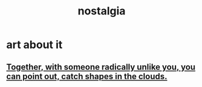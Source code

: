 :PROPERTIES:
:ID:       5fe70812-fd17-4692-aa21-61a55c80ea71
:END:
#+title: nostalgia
* art about it
** [[id:55799efa-ea89-4797-b91d-f2bdab0c4ccc][Together, with someone radically unlike you, you can point out, catch shapes in the clouds.]]
